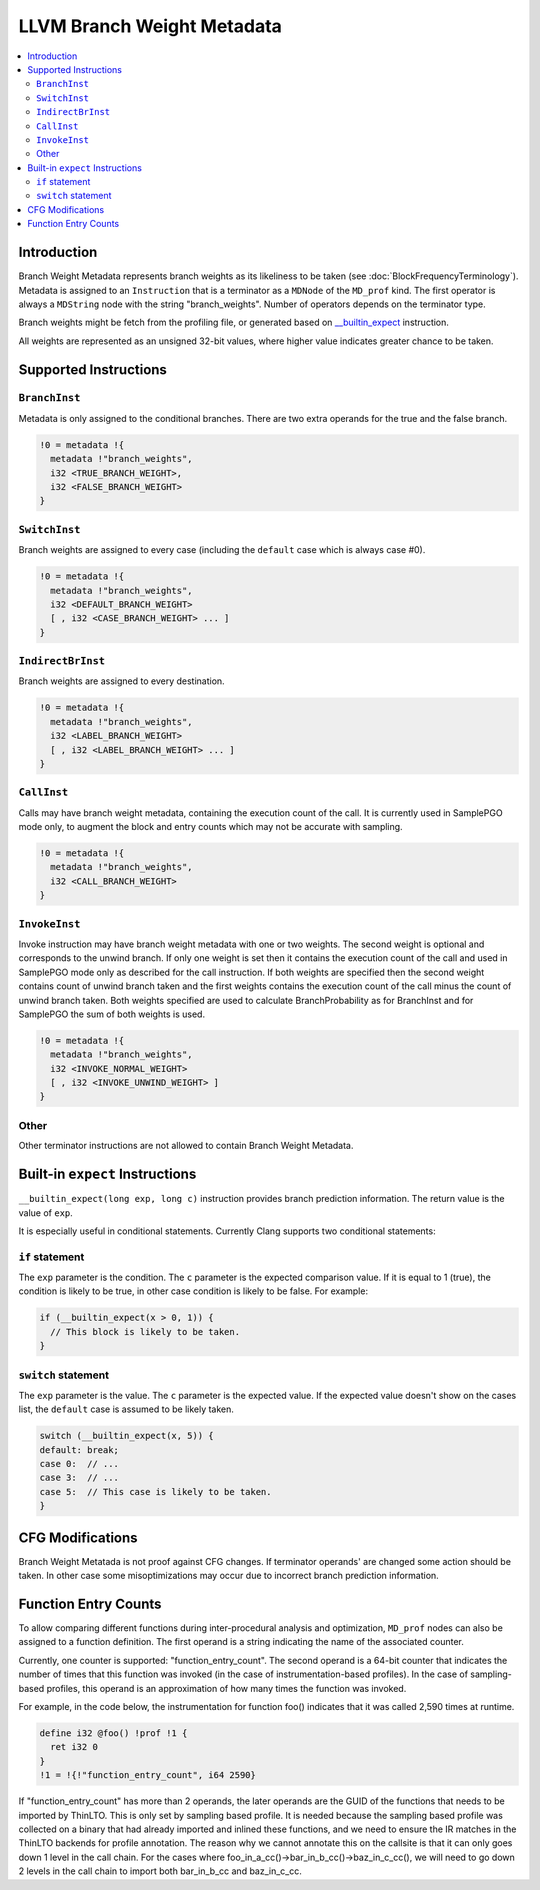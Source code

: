 ===========================
LLVM Branch Weight Metadata
===========================

.. contents::
   :local:

Introduction
============

Branch Weight Metadata represents branch weights as its likeliness to be taken
(see :doc:`BlockFrequencyTerminology`). Metadata is assigned to an
``Instruction`` that is a terminator as a ``MDNode`` of the ``MD_prof`` kind.
The first operator is always a ``MDString`` node with the string
"branch_weights".  Number of operators depends on the terminator type.

Branch weights might be fetch from the profiling file, or generated based on
`__builtin_expect`_ instruction.

All weights are represented as an unsigned 32-bit values, where higher value
indicates greater chance to be taken.

Supported Instructions
======================

``BranchInst``
^^^^^^^^^^^^^^

Metadata is only assigned to the conditional branches. There are two extra
operands for the true and the false branch.

.. code-block:: none

  !0 = metadata !{
    metadata !"branch_weights",
    i32 <TRUE_BRANCH_WEIGHT>,
    i32 <FALSE_BRANCH_WEIGHT>
  }

``SwitchInst``
^^^^^^^^^^^^^^

Branch weights are assigned to every case (including the ``default`` case which
is always case #0).

.. code-block:: none

  !0 = metadata !{
    metadata !"branch_weights",
    i32 <DEFAULT_BRANCH_WEIGHT>
    [ , i32 <CASE_BRANCH_WEIGHT> ... ]
  }

``IndirectBrInst``
^^^^^^^^^^^^^^^^^^

Branch weights are assigned to every destination.

.. code-block:: none

  !0 = metadata !{
    metadata !"branch_weights",
    i32 <LABEL_BRANCH_WEIGHT>
    [ , i32 <LABEL_BRANCH_WEIGHT> ... ]
  }

``CallInst``
^^^^^^^^^^^^^^^^^^

Calls may have branch weight metadata, containing the execution count of
the call. It is currently used in SamplePGO mode only, to augment the
block and entry counts which may not be accurate with sampling.

.. code-block:: none

  !0 = metadata !{
    metadata !"branch_weights",
    i32 <CALL_BRANCH_WEIGHT>
  }

``InvokeInst``
^^^^^^^^^^^^^^^^^^

Invoke instruction may have branch weight metadata with one or two weights.
The second weight is optional and corresponds to the unwind branch.
If only one weight is set then it contains the execution count of the call
and used in SamplePGO mode only as described for the call instruction. If both
weights are specified then the second weight contains count of unwind branch
taken and the first weights contains the execution count of the call minus
the count of unwind branch taken. Both weights specified are used to calculate
BranchProbability as for BranchInst and for SamplePGO the sum of both weights
is used.

.. code-block:: none

  !0 = metadata !{
    metadata !"branch_weights",
    i32 <INVOKE_NORMAL_WEIGHT>
    [ , i32 <INVOKE_UNWIND_WEIGHT> ]
  }

Other
^^^^^

Other terminator instructions are not allowed to contain Branch Weight Metadata.

.. _\__builtin_expect:

Built-in ``expect`` Instructions
================================

``__builtin_expect(long exp, long c)`` instruction provides branch prediction
information. The return value is the value of ``exp``.

It is especially useful in conditional statements. Currently Clang supports two
conditional statements:

``if`` statement
^^^^^^^^^^^^^^^^

The ``exp`` parameter is the condition. The ``c`` parameter is the expected
comparison value. If it is equal to 1 (true), the condition is likely to be
true, in other case condition is likely to be false. For example:

.. code-block:: c++

  if (__builtin_expect(x > 0, 1)) {
    // This block is likely to be taken.
  }

``switch`` statement
^^^^^^^^^^^^^^^^^^^^

The ``exp`` parameter is the value. The ``c`` parameter is the expected
value. If the expected value doesn't show on the cases list, the ``default``
case is assumed to be likely taken.

.. code-block:: c++

  switch (__builtin_expect(x, 5)) {
  default: break;
  case 0:  // ...
  case 3:  // ...
  case 5:  // This case is likely to be taken.
  }

CFG Modifications
=================

Branch Weight Metatada is not proof against CFG changes. If terminator operands'
are changed some action should be taken. In other case some misoptimizations may
occur due to incorrect branch prediction information.

Function Entry Counts
=====================

To allow comparing different functions during inter-procedural analysis and
optimization, ``MD_prof`` nodes can also be assigned to a function definition.
The first operand is a string indicating the name of the associated counter.

Currently, one counter is supported: "function_entry_count". The second operand
is a 64-bit counter that indicates the number of times that this function was
invoked (in the case of instrumentation-based profiles). In the case of
sampling-based profiles, this operand is an approximation of how many times
the function was invoked.

For example, in the code below, the instrumentation for function foo()
indicates that it was called 2,590 times at runtime.

.. code-block:: llvm

  define i32 @foo() !prof !1 {
    ret i32 0
  }
  !1 = !{!"function_entry_count", i64 2590}

If "function_entry_count" has more than 2 operands, the later operands are
the GUID of the functions that needs to be imported by ThinLTO. This is only
set by sampling based profile. It is needed because the sampling based profile
was collected on a binary that had already imported and inlined these functions,
and we need to ensure the IR matches in the ThinLTO backends for profile
annotation. The reason why we cannot annotate this on the callsite is that it
can only goes down 1 level in the call chain. For the cases where
foo_in_a_cc()->bar_in_b_cc()->baz_in_c_cc(), we will need to go down 2 levels
in the call chain to import both bar_in_b_cc and baz_in_c_cc.
